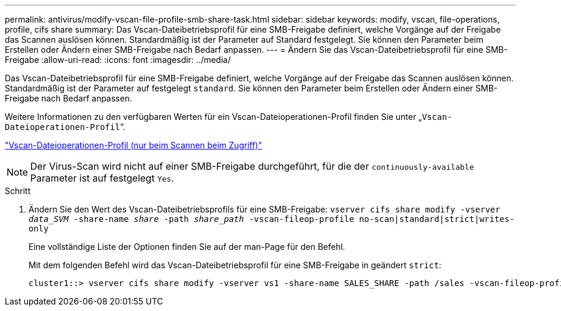 ---
permalink: antivirus/modify-vscan-file-profile-smb-share-task.html 
sidebar: sidebar 
keywords: modify, vscan, file-operations, profile, cifs share 
summary: Das Vscan-Dateibetriebsprofil für eine SMB-Freigabe definiert, welche Vorgänge auf der Freigabe das Scannen auslösen können. Standardmäßig ist der Parameter auf Standard festgelegt. Sie können den Parameter beim Erstellen oder Ändern einer SMB-Freigabe nach Bedarf anpassen. 
---
= Ändern Sie das Vscan-Dateibetriebsprofil für eine SMB-Freigabe
:allow-uri-read: 
:icons: font
:imagesdir: ../media/


[role="lead"]
Das Vscan-Dateibetriebsprofil für eine SMB-Freigabe definiert, welche Vorgänge auf der Freigabe das Scannen auslösen können. Standardmäßig ist der Parameter auf festgelegt `standard`. Sie können den Parameter beim Erstellen oder Ändern einer SMB-Freigabe nach Bedarf anpassen.

Weitere Informationen zu den verfügbaren Werten für ein Vscan-Dateioperationen-Profil finden Sie unter „`Vscan-Dateioperationen-Profil`“.

link:architecture-concept.html["Vscan-Dateioperationen-Profil (nur beim Scannen beim Zugriff)"]

[NOTE]
====
Der Virus-Scan wird nicht auf einer SMB-Freigabe durchgeführt, für die der `continuously-available` Parameter ist auf festgelegt `Yes`.

====
.Schritt
. Ändern Sie den Wert des Vscan-Dateibetriebsprofils für eine SMB-Freigabe: `vserver cifs share modify -vserver _data_SVM_ -share-name _share_ -path _share_path_ -vscan-fileop-profile no-scan|standard|strict|writes-only`
+
Eine vollständige Liste der Optionen finden Sie auf der man-Page für den Befehl.

+
Mit dem folgenden Befehl wird das Vscan-Dateibetriebsprofil für eine SMB-Freigabe in geändert `strict`:

+
[listing]
----
cluster1::> vserver cifs share modify -vserver vs1 -share-name SALES_SHARE -path /sales -vscan-fileop-profile strict
----

